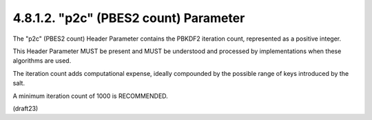 .. _jwa.p2c:

4.8.1.2. "p2c" (PBES2 count) Parameter
~~~~~~~~~~~~~~~~~~~~~~~~~~~~~~~~~~~~~~~~~~~~~~~~~~~~~~~~~~~~~~~~~~~~~~~~~~~~~~

The "p2c" (PBES2 count) Header Parameter contains 
the PBKDF2 iteration count, 
represented as a positive integer.  

This Header Parameter MUST be present 
and MUST be understood and processed 
by implementations when these algorithms are used.

The iteration count adds computational expense, 
ideally compounded by the possible range of keys 
introduced by the salt.  

A minimum iteration count of 1000 is RECOMMENDED.

(draft23)
